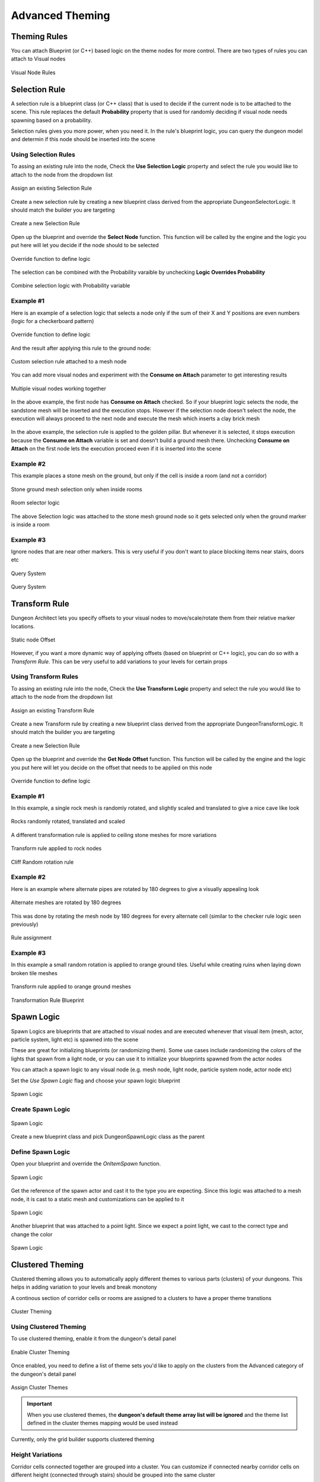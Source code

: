 Advanced Theming
================

Theming Rules
-------------

You can attach Blueprint (or C++) based logic on the theme nodes for more control. There are two types of rules you can attach to Visual nodes


.. figure:: /images/tutorial/G/rules_01.png
   :align: center

   Visual Node Rules

Selection Rule
--------------
A selection rule is a blueprint class (or C++ class) that is used to decide if the current node is to be attached to the scene.  This rule replaces the default **Probability** property that is used for randomly deciding if visual node needs spawning based on a probability.

Selection rules gives you more power, when you need it.   In the rule's blueprint logic, you can query the dungeon model and determin if this node should be inserted into the scene

Using Selection Rules
^^^^^^^^^^^^^^^^^^^^^
To assing an existing rule into the node, Check the **Use Selection Logic** property and select the rule you would like to attach to the node from the dropdown list


.. figure:: /images/tutorial/G/selection_rule_01a.png
   :align: center

   Assign an existing Selection Rule

Create a new selection rule by creating a new blueprint class derived from the appropriate DungeonSelectorLogic.  It should match the builder you are targeting


.. figure:: /images/tutorial/G/create_rule_transform1.png
   :align: center

   Create a new Selection Rule

Open up the blueprint and override the **Select Node** function. This function will be called by the engine and the logic you put here will let you decide if the node should to be selected


.. figure:: /images/tutorial/G/selection_rule_04.png
   :align: center

   Override function to define logic

The selection can be combined with the Probability varaible by unchecking **Logic Overrides Probability**


.. figure:: /images/tutorial/G/selection_rule_02b.png
   :align: center

   Combine selection logic with Probability variable

Example #1
^^^^^^^^^^

Here is an example of a selection logic that selects a node only if the sum of their X and Y positions are even numbers (logic for a checkerboard pattern)


.. figure:: /images/tutorial/G/selection_rule_05.png
   :align: center

   Override function to define logic

And the result after applying this rule to the ground node:


.. figure:: /images/tutorial/G/selection_rule_06.jpg
   :align: center

   Custom selection rule attached to a mesh node

You can add more visual nodes and experiment with the **Consume on Attach** parameter to get interesting results


.. figure:: /images/tutorial/G/selection_rule_07.jpg
   :align: center

   Multiple visual nodes working together

In the above example, the first node has **Consume on Attach** checked.  So if your blueprint logic selects the node, the sandstone mesh will be inserted and the execution stops.   However if the selection node doesn't select the node, the execution will always proceed to the next node and execute the mesh which inserts a clay brick mesh


.. figure:: /images/tutorial/G/selection_rule_eg1_1.jpg
   :align: center

   
In the above example, the selection rule is applied to the golden pillar.  But whenever it is selected, it stops execution because the **Consume on Attach** variable is set and doesn't build a ground mesh there.    Unchecking **Consume on Attach** on the first node lets the execution proceed even if it is inserted into the scene

.. figure:: /images/tutorial/G/selection_rule_eg1_2.jpg
   :align: center

   



Example #2
^^^^^^^^^^
This example places a stone mesh on the ground, but only if the cell is inside a room (and not a corridor)


.. figure:: /images/tutorial/G/selection_rule_eg2_1.jpg
   :align: center

   Stone ground mesh selection only when inside rooms


.. figure:: /images/tutorial/G/selection_rule_eg2_2.jpg
   :align: center

   Room selector logic

The above Selection logic was attached to the stone mesh ground node so it gets selected only when the ground marker is inside a room

Example #3
^^^^^^^^^^
Ignore nodes that are near other markers.  This is very useful if you don't want to place blocking items near stairs, doors etc


.. figure:: /images/tutorial/G/query_grid_near_marker_1.png
   :align: center

   Query System

.. figure:: /images/tutorial/G/query_grid_near_marker_2.jpg
   :align: center

   Query System


Transform Rule
--------------

Dungeon Architect lets you specify offsets to your visual nodes to move/scale/rotate them from their relative marker locations.


.. figure:: /images/tutorial/G/offset.png
   :align: center

   Static node Offset


However, if you want a more dynamic way of applying offsets (based on blueprint or C++ logic), you can do so with a *Transform Rule*.  This can be very useful to add variations to your levels for certain props


Using Transform Rules
^^^^^^^^^^^^^^^^^^^^^
To assing an existing rule into the node, Check the **Use Transform Logic** property and select the rule you would like to attach to the node from the dropdown list


.. figure:: /images/tutorial/G/transform_rule_01b.png
   :align: center

   Assign an existing Transform Rule

Create a new Transform rule by creating a new blueprint class derived from the appropriate DungeonTransformLogic.  It should match the builder you are targeting


.. figure:: /images/tutorial/G/transform_rule_01a.png
   :align: center

   Create a new Selection Rule

Open up the blueprint and override the **Get Node Offset** function. This function will be called by the engine and the logic you put here will let you decide on the offset that needs to be applied on this node


.. figure:: /images/tutorial/G/transform_rule_04.png
   :align: center

   Override function to define logic


Example #1
^^^^^^^^^^

In this example, a single rock mesh is randomly rotated, and slightly scaled and translated to give a nice cave like look


.. figure:: /images/tutorial/G/transform_rule_eg1_1.jpg
   :align: center

   Rocks randomly rotated, translated and scaled

A different transformation rule is applied to ceiling stone meshes for more variations


.. figure:: /images/tutorial/G/transform_rule_eg1_2.jpg
   :align: center

   Transform rule applied to rock nodes


.. figure:: /images/tutorial/G/transform_rule_eg1_3.png
   :align: center

   Cliff Random rotation rule

Example #2
^^^^^^^^^^

Here is an example where alternate pipes are rotated by 180 degrees to give a visually appealing look


.. figure:: /images/tutorial/G/transform_rule_eg2_1.jpg
   :align: center

   Alternate meshes are rotated by 180 degrees

This was done by rotating the mesh node by 180 degrees for every alternate cell (similar to the checker rule logic seen previously)


.. figure:: /images/tutorial/G/transform_rule_eg2_2.jpg
   :align: center

   Rule assignment


Example #3
^^^^^^^^^^

In this example a small random rotation is applied to orange ground tiles.  Useful while creating ruins when laying down broken tile meshes


.. figure:: /images/tutorial/G/vol_platform_04c.jpg
   :align: center

   Transform rule applied to orange ground meshes


.. figure:: /images/tutorial/G/transform_rule_eg3_1.png
   :align: center

   Transformation Rule Blueprint


Spawn Logic
-----------

Spawn Logics are blueprints that are attached to visual nodes and are executed whenever that visual item (mesh, actor, particle system, light etc) is spawned into the scene

These are great for initializing blueprints (or randomizing them). Some use cases include randomizing the colors of the lights that spawn from a light node, or you can use it to initialize your blueprints spawned from the actor nodes


You can attach a spawn logic to any visual node (e.g. mesh node, light node, particle system node, actor node etc)

Set the *Use Spawn Logic* flag and choose your spawn logic blueprint


.. figure:: /images/tutorial/G/spawn_logic_detail.png
   :align: center

   Spawn Logic


Create Spawn Logic
^^^^^^^^^^^^^^^^^^


.. figure:: /images/tutorial/G/spawn_logic_create.png
   :align: center

   Spawn Logic

Create a new blueprint class and pick DungeonSpawnLogic class as the parent

Define Spawn Logic
^^^^^^^^^^^^^^^^^^

Open your blueprint and override the *OnItemSpawn* function.   


.. figure:: /images/tutorial/G/spawn_logic_override.png
   :align: center

   Spawn Logic

Get the reference of the spawn actor and cast it to the type you are expecting.  Since this logic was attached to a mesh node,  it is cast to a static mesh and customizations can be applied to it 

.. figure:: /images/tutorial/G/spawn_logic_override2.png
   :align: center

   Spawn Logic


Another blueprint that was attached to a point light.  Since we expect a point light, we cast to the correct type and change the color

.. figure:: /images/tutorial/G/spawn_logic_override3.png
   :align: center

   Spawn Logic


Clustered Theming
-----------------

Clustered theming allows you to automatically apply different themes to various parts (clusters) of your dungeons. This helps in adding variation to your levels and break monotony

A continous section of corridor cells or rooms are assigned to a clusters to have a proper theme transtions 


.. figure:: /images/tutorial/G/cluster_theme.jpg
   :align: center

   Cluster Theming

Using Clustered Theming
^^^^^^^^^^^^^^^^^^^^^^^

To use clustered theming, enable it from the dungeon's detail panel


.. figure:: /images/tutorial/G/cluster_theme_enable.png
   :align: center

   Enable Cluster Theming

Once enabled, you need to define a list of theme sets you'd like to apply on the clusters from the Advanced category of the dungeon's detail panel


.. figure:: /images/tutorial/G/cluster_theme_advanced_details.png
   :align: center

   Assign Cluster Themes

.. important::
   When you use clustered themes, the **dungeon's default theme array list will be ignored** and the theme list defined in the cluster themes mapping would be used instead

Currently, only the grid builder supports clustered theming


Height Variations
^^^^^^^^^^^^^^^^^

Corridor cells connected together are grouped into a cluster.   You can customize if connected nearby corridor cells on different height (connected through stairs) should be grouped into the same cluster


.. figure:: /images/tutorial/G/cluster_theme_advanced_details.png
   :align: center

   Cluster Height Variation



.. figure:: /images/tutorial/G/cluster_theme_height1.jpg
   :align: center

   Cluster Height Variation 

.. figure:: /images/tutorial/G/cluster_theme_height2.jpg
   :align: center

   Cluster Height Variation

Notice the corridor on the bottom right.  It was split into two themes because of the height variation

Spatial Constraints
-------------------

Spatial constraints are great of checking the state of nearby tiles and using it as a condition to place items on the scene

Spatial constraints are set in the theme graph's node.   


.. figure:: /images/tutorial/G/spatial_constraint_a.jpg
   :align: center

   Spatial Constraints 

In the above example, a statue mesh is added to the ground marker.    We want this to appear only on the corners and not on each tile

Select a mesh node and in the details panel, enable *Use Spatial Constraint*

Then select the spatial constraint type.  Since this is a ground mesh, it is surrounded by 3x3 tiles


.. figure:: /images/tutorial/G/spatial_constraint2.png
   :align: center

   Spatial Constraints

Expand the spatial setup. Here you specify the rules of the adjacent tiles, whether it should be empty, occupied or should be ignored.   The rules will try to rotate to best fit the layout


.. figure:: /images/tutorial/G/spatial_constraint3.jpg
   :align: center

   Spatial Constraints

With this setup, the statues spawn only at the corners
